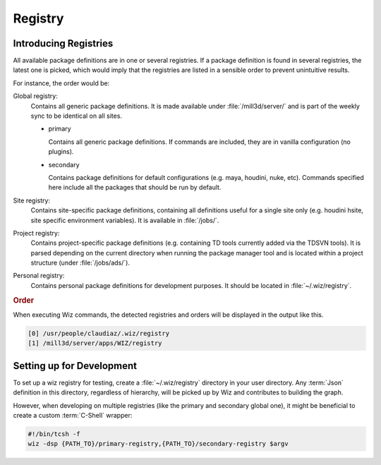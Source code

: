 .. _registry:

********
Registry
********

.. _registry/introduction:

Introducing Registries
======================

All available package definitions are in one or several registries. If a package
definition is found in several registries, the latest one is picked, which would
imply that the registries are listed in a sensible order to prevent unintuitive
results.

For instance, the order would be:

Global registry:
  Contains all generic package definitions. It is made available under
  :file:`/mill3d/server/` and is part of the weekly sync to be identical on all
  sites.

  * primary

    Contains all generic package definitions. If commands are included, they
    are in vanilla configuration (no plugins).

  * secondary

    Contains package definitions for default configurations (e.g. maya,
    houdini, nuke, etc). Commands specified here include all the packages
    that should be run by default.

Site registry:
  Contains site-specific package definitions, containing all definitions useful
  for a single site only (e.g. houdini hsite, site specific environment
  variables). It is available in :file:`/jobs/`.

Project registry:
  Contains project-specific package definitions (e.g. containing TD tools
  currently added via the TDSVN tools). It is parsed depending on the current
  directory when running the package manager tool and is located within a
  project structure (under :file:`/jobs/ads/`).

Personal registry:
  Contains personal package definitions for development purposes. It should
  be located in :file:`~/.wiz/registry`.

.. rubric:: Order

When executing Wiz commands, the detected registries and orders will be
displayed in the output like this.

.. code-block:: console

    [0] /usr/people/claudiaz/.wiz/registry
    [1] /mill3d/server/apps/WIZ/registry

.. _registry/setup:

Setting up for Development
==========================

To set up a wiz registry for testing, create a :file:`~/.wiz/registry` directory
in your user directory.
Any :term:`Json` definition in this directory, regardless of hierarchy, will
be picked up by Wiz and contributes to building the graph.

However, when developing on multiple registries (like the primary and secondary
global one), it might be beneficial to create a custom :term:`C-Shell` wrapper:

.. code-block:: csh

    #!/bin/tcsh -f
    wiz -dsp {PATH_TO}/primary-registry,{PATH_TO}/secondary-registry $argv
